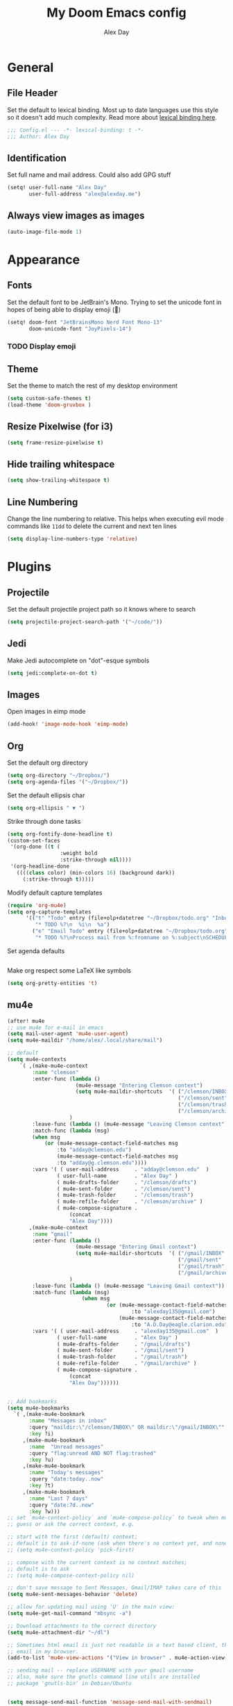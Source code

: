 #+TITLE: My Doom Emacs config
#+AUTHOR: Alex Day
#+EMAIL: alex@alexday.me
#+LANGUAGE: en
#+STARTUP: noinlineimages
#+PROPERTY: header-args :tangle yes :cache yes :results silent :padline no

* General
** File Header
Set the default to lexical binding. Most up to date languages use this style so
it doesn't add much complexity. Read more about [[https://www.emacswiki.org/emacs/DynamicBindingVsLexicalBinding][lexical binding here]].
#+BEGIN_SRC emacs-lisp
;;; Config.el --- -*- lexical-binding: t -*-
;;; Author: Alex Day
#+END_SRC
** Identification
Set full name and mail address. Could also add GPG stuff
#+BEGIN_SRC emacs-lisp
(setq! user-full-name "Alex Day"
       user-full-address "alex@alexday.me")
#+END_SRC
** Always view images as images
#+BEGIN_SRC emacs-lisp
(auto-image-file-mode 1)
#+END_SRC
* Appearance
** Fonts
Set the default font to be JetBrain's Mono. Trying to set the unicode font
in hopes of being able to display emoji (🦀)
#+BEGIN_SRC emacs-lisp
(setq! doom-font "JetBrainsMono Nerd Font Mono-13"
       doom-unicode-font "JoyPixels-14")
#+END_SRC
*** TODO Display emoji
** Theme
Set the theme to match the rest of my desktop environment
#+BEGIN_SRC emacs-lisp
(setq custom-safe-themes t)
(load-theme 'doom-gruvbox )
#+END_SRC
** Resize Pixelwise (for i3)
#+BEGIN_SRC emacs-lisp
(setq frame-resize-pixelwise t)
#+END_SRC
** Hide trailing whitespace
#+BEGIN_SRC emacs-lisp
(setq show-trailing-whitespace t)
#+END_SRC
** Line Numbering
Change the line numbering to relative. This helps when executing evil mode
commands like ~11dd~ to delete the current and next ten lines
#+BEGIN_SRC emacs-lisp
(setq display-line-numbers-type 'relative)
#+END_SRC
* Plugins
** Projectile
Set the default projectile project path so it knows where to search
#+BEGIN_SRC emacs-lisp
(setq projectile-project-search-path '("~/code/"))
#+END_SRC
** Jedi
Make Jedi autocomplete on "dot"-esque symbols
#+BEGIN_SRC emacs-lisp
(setq jedi:complete-on-dot t)
#+END_SRC
** Images
Open images in eimp mode
#+BEGIN_SRC emacs-lisp
(add-hook! 'image-mode-hook 'eimp-mode)
#+END_SRC
** Org
Set the default org directory
#+BEGIN_SRC emacs-lisp
(setq org-directory "~/Dropbox/")
(setq org-agenda-files '("~/Dropbox/"))
#+END_SRC
Set the default ellipsis char
#+BEGIN_SRC emacs-lisp
(setq org-ellipsis " ▼ ")
#+END_SRC
Strike through done tasks
#+BEGIN_SRC emacs-lisp
(setq org-fontify-done-headline t)
(custom-set-faces
 '(org-done ((t (
                 :weight bold
                 :strike-through nil))))
 '(org-headline-done
   ((((class color) (min-colors 16) (background dark))
     (:strike-through t)))))
#+END_SRC
Modify default capture templates
#+BEGIN_SRC emacs-lisp
(require 'org-mu4e)
(setq org-capture-templates
      '(("t" "Todo" entry (file+olp+datetree "~/Dropbox/todo.org" "Inbox")
         "* TODO %?\n  %i\n  %a")
        ("e" "Email Todo" entry (file+olp+datetree "~/Dropbox/todo.org" "Inbox")
         "* TODO %?\nProcess mail from %:fromname on %:subject\nSCHEDULED:%t\nDEADLINE: %(org-insert-time-stamp (org-read-date nil t \"+2d\"))\n:PROPERTIES:\n:CREATED: %U\n:END:\n %a" :prepend t)))
#+END_SRC
Set agenda defaults
#+BEGIN_SRC emacs-lisp
#+END_SRC
Make org respect some \LaTeX like symbols
#+BEGIN_SRC emacs-lisp
(setq org-pretty-entities 't)
#+END_SRC
** mu4e
#+BEGIN_SRC emacs-lisp
(after! mu4e
;; use mu4e for e-mail in emacs
(setq mail-user-agent 'mu4e-user-agent)
(setq mu4e-maildir "/home/alex/.local/share/mail")

;; default
(setq mu4e-contexts
    `( ,(make-mu4e-context
        :name "clemson"
        :enter-func (lambda ()
                      (mu4e-message "Entering Clemson context")
                      (setq mu4e-maildir-shortcuts  '( ("/clemson/INBOX"               . ?i)
                                                       ("/clemson/sent"   . ?s)
                                                       ("/clemson/trash"       . ?t)
                                                       ("/clemson/archive"             . ?r)))
                    )
        :leave-func (lambda () (mu4e-message "Leaving Clemson context"))
        :match-func (lambda (msg)
        (when msg
            (or (mu4e-message-contact-field-matches msg
                :to "adday@clemson.edu")
                (mu4e-message-contact-field-matches msg
                :to "adday@g.clemson.edu"))))
        :vars '( ( user-mail-address     . "adday@clemson.edu"  )
                ( user-full-name         . "Alex Day" )
                ( mu4e-drafts-folder     . "/clemson/drafts")
                ( mu4e-sent-folder       . "/clemson/sent")
                ( mu4e-trash-folder      . "/clemson/trash")
                ( mu4e-refile-folder     . "/clemson/archive" )
                ( mu4e-compose-signature .
                    (concat
                    "Alex Day"))))
       ,(make-mu4e-context
        :name "gmail"
        :enter-func (lambda ()
                      (mu4e-message "Entering Gmail context")
                      (setq mu4e-maildir-shortcuts  '( ("/gmail/INBOX"               . ?i)
                                                       ("/gmail/sent"   . ?s)
                                                       ("/gmail/trash"       . ?t)
                                                       ("/gmail/archive"             . ?r)))
                    )
        :leave-func (lambda () (mu4e-message "Leaving Gmail context"))
        :match-func (lambda (msg)
                        (when msg
                                (or (mu4e-message-contact-field-matches msg
                                        :to "alexday135@gmail.com")
                                    (mu4e-message-contact-field-matches msg
                                        :to "A.D.Day@eagle.clarion.edu"))))
        :vars '( ( user-mail-address     . "alexday135@gmail.com"  )
                ( user-full-name         . "Alex Day" )
                ( mu4e-drafts-folder     . "/gmail/drafts")
                ( mu4e-sent-folder       . "/gmail/sent")
                ( mu4e-trash-folder      . "/gmail/trash")
                ( mu4e-refile-folder     . "/gmail/archive" )
                ( mu4e-compose-signature .
                    (concat
                    "Alex Day"))))))


;; Add bookmarks
(setq mu4e-bookmarks
  `( ,(make-mu4e-bookmark
       :name "Messages in inbox"
       :query "maildir:\"/clemson/INBOX\" OR maildir:\"/gmail/INBOX\""
       :key ?i)
     ,(make-mu4e-bookmark
       :name  "Unread messages"
       :query "flag:unread AND NOT flag:trashed"
       :key ?u)
     ,(make-mu4e-bookmark
       :name "Today's messages"
       :query "date:today..now"
       :key ?t)
     ,(make-mu4e-bookmark
       :name "Last 7 days"
       :query "date:7d..now"
       :key ?w)))
;; set `mu4e-context-policy` and `mu4e-compose-policy` to tweak when mu4e should
;; guess or ask the correct context, e.g.

;; start with the first (default) context;
;; default is to ask-if-none (ask when there's no context yet, and none match)
;; (setq mu4e-context-policy 'pick-first)

;; compose with the current context is no context matches;
;; default is to ask
;; (setq mu4e-compose-context-policy nil)

;; don't save message to Sent Messages, Gmail/IMAP takes care of this
(setq mu4e-sent-messages-behavior 'delete)

;; allow for updating mail using 'U' in the main view:
(setq mu4e-get-mail-command "mbsync -a")

;; Download attachments to the correct directory
(setq mu4e-attachment-dir "~/dl")

;; Sometimes html email is just not readable in a text based client, this lets me open the
;; email in my browser.
(add-to-list 'mu4e-view-actions '("View in browser" . mu4e-action-view-in-browser) t)

;; sending mail -- replace USERNAME with your gmail username
;; also, make sure the gnutls command line utils are installed
;; package 'gnutls-bin' in Debian/Ubuntu


(setq message-send-mail-function 'message-send-mail-with-sendmail)
(setq sendmail-program "/usr/bin/msmtp")
;; tell msmtp to choose the SMTP server according to the from field in the outgoing email
(setq message-sendmail-extra-arguments '("--read-envelope-from"))
(setq message-sendmail-f-is-evil 't)

;; don't keep message buffers around
(setq message-kill-buffer-on-exit t)

;; Store link to message if in header view, not to header query
(setq org-mu4e-link-query-in-headers-mode nil))
#+END_SRC
** Zetteldeft
#+BEGIN_SRC emacs-lisp
(setq deft-extensions '("org"))
(setq deft-directory "~/Dropbox/notes")


(use-package zetteldeft
  :ensure t
  :after deft
  :config (zetteldeft-set-classic-keybindings))
(setq zetteldeft-link-indicator "§"
      zetteldeft-title-suffix "\n#+TAGS[]: "
      zetteldeft-id-format "%Y-%m-%d-%H%M"
      zetteldeft-id-regex "[0-9]\\{4\\}\\(-[0-9]\\{2,\\}\\)\\{3\\}"
      zetteldeft-tag-regex "[#@][a-z-]+")
#+END_SRC
** Org Roam
#+BEGIN_SRC emacs-lisp
(setq org-roam-directory "~/Dropbox/notes")
(add-hook 'after-init-hook 'org-roam-mode)
(require 'org-roam-protocol)
#+END_SRC
** Org Ref
#+BEGIN_SRC emacs-lisp
(setq org-ref-default-bibliography '("~/Dropbox/notes/references.bib"))
#+END_SRC
** Helm Bibtex
#+BEGIN_SRC emacs-lisp
 (setq
 bibtex-completion-notes-path "~/Dropbox/notes"
 bibtex-completion-bibliography "~/Dropbox/notes/references.bib"
 bibtex-completion-pdf-field "file"
 bibtex-completion-notes-template-multiple-files
 (concat
  "#+TITLE: ${title}\n"
  "#+ROAM_KEY: cite:${=key=}\n\n"
  "* TODO Notes\n"
  ":PROPERTIES:\n"
  ":Custom_ID: ${=key=}\n"
  ":NOTER_DOCUMENT: %(orb-process-file-field \"${=key=}\")\n"
  ":AUTHOR: ${author-abbrev}\n"
  ":JOURNAL: ${journaltitle}\n"
  ":DATE: ${date}\n"
  ":YEAR: ${year}\n"
  ":DOI: ${doi}\n"
  ":URL: ${url}\n"
  ":END:\n\n"
  )
 )
#+END_SRC
** Org-Roam-Bibtex
#+BEGIN_SRC emacs-lisp
 (use-package org-roam-bibtex
  :after (org-roam)
  :hook (org-roam-mode . org-roam-bibtex-mode)
  :config
  (setq org-roam-bibtex-preformat-keywords
   '("=key=" "title" "url" "file" "author-or-editor" "keywords"))
  (setq orb-templates
        '(("r" "ref" plain (function org-roam-capture--get-point)
           ""
           :file-name "${slug}"
           :head "#+TITLE: ${=key=}: ${title}\n#+ROAM_KEY: ${ref}

- tags ::
- keywords :: ${keywords}

\n* ${title}\n  :PROPERTIES:\n  :Custom_ID: ${=key=}\n  :URL: ${url}\n  :AUTHOR: ${author-or-editor}\n  :NOTER_DOCUMENT: %(orb-process-file-field \"${=key=}\")\n  :NOTER_PAGE: \n  :END:\n\n"

           :unnarrowed t))))
#+END_SRC
** Org nOter
#+BEGIN_SRC emacs-lisp
(use-package org-noter
  :after (:any org pdf-view)
  :config
  (setq
   ;; The WM can handle splits
   org-noter-notes-window-location 'other-frame
   ;; Please stop opening frames
   org-noter-always-create-frame nil
   ;; I want to see the whole file
   org-noter-hide-other nil
   ;; Everything is relative to the main notes file
   org-noter-notes-search-path '("~/Dropbox/notes")
   )
  )
#+END_SRC
** PDFTools
#+BEGIN_SRC emacs-lisp
(after! pdf-view
  ;; open pdfs scaled to fit page
  (setq-default pdf-view-display-size 'fit-width)
  ;; automatically annotate highlights
  (setq pdf-annot-activate-created-annotations t
        pdf-view-resize-factor 1.1)
   ;; faster motion
 (map!
   :map pdf-view-mode-map
   :n "g g"          #'pdf-view-first-page
   :n "G"            #'pdf-view-last-page
   :n "N"            #'pdf-view-next-page-command
   :n "E"            #'pdf-view-previous-page-command
   :n "e"            #'evil-collection-pdf-view-previous-line-or-previous-page
   :n "n"            #'evil-collection-pdf-view-next-line-or-next-page
   :n "i"            #'org-noter-insert-note ))
#+END_SRC
** Helm bibtex
#+BEGIN_SRC emacs-lisp
(helm-delete-action-from-source "Edit notes" helm-source-bibtex)
(helm-add-action-to-source "Edit notes" 'bibtex-completion-edit-notes helm-source-bibtex 0)
#+END_SRC
* Languages
** LaTeX
Default to opening latex files inside of latex. When opening these files keep
focus on the tex buffer
#+BEGIN_SRC emacs-lisp
(setq! +latex-viewers '(pdf-tools)
       TeX-view-evince-keep-focus 't)
#+END_SRC
Turn off word wrapping in latex mode
#+BEGIN_SRC emacs-lisp
(add-hook! 'latex-mode-hook
           (setq line-mode-visual nil))
#+END_SRC
** Python
*** Autocomplete
Set up company Jedi support in python
#+BEGIN_SRC emacs-lisp
(add-hook! 'python-mode-hook
           (add-to-list 'company-backends 'company-jedi))
#+END_SRC
*** Google Docstring Snippet
Google docstrings
#+BEGIN_SRC emacs-lisp
(require 'python-docstring)
(add-hook 'python-mode-hook 'python-docstring-minor-mode)
#+END_SRC
*** Nice Code Execution
#+BEGIN_SRC emacs-lisp
(defun run-python-script ()
  (interactive)
  (shell-command (format "python %s" (buffer-name)) "*python-output*"))
(global-set-key [f5] 'run-python-script)
#+END_SRC
** C/C++
Open .h files in C mode
#+BEGIN_SRC emacs-lisp
(add-to-list 'auto-mode-alist '("\\.h\\'" . c++-mode))
#+END_SRC
* Keymaps
** Replace
Add easy shortcuts for replacing normally and with regular expressions
#+BEGIN_SRC emacs-lisp
(map! :leader
  (:prefix ("r" . "replace")
  :desc "String" "s" 'replace-string
  :desc "Query" "q" 'query-replace
  (:prefix ("r" . "Regexp")
    :desc "String" "s" 'replace-regexp
    :desc "Query" "q" 'query-replace-regexp
    )
  )
)
#+END_SRC
** Insert
#+BEGIN_SRC emacs-lisp
(map! :leader
      (:prefix ("i" . "insert")
       :desc "Unicode" "u" 'insert-char
       :desc "Snippet" "s" 'yas-insert-snippet
       :desc "From Clipboard" "y" '+default/yank-pop
       :desc "From Evil Registers" "r" 'counsel-evil-registers
      )
)
#+END_SRC
** Zoom Images
#+BEGIN_SRC emacs-lisp
(map! :localleader
      :map eimp-minor-mode-map
      (:prefix ("z" . "zoom")
        :desc "In" "i" 'eimp-increase-image-size
        :desc "Out" "o" 'eimp-decrease-image-size
        :desc "Fit to Window" "f" 'eimp-fit-image-to-window))
#+END_SRC
** Jump to todo file
#+BEGIN_SRC emacs-lisp
(map! :leader
      (:prefix ("o")
        :desc "Open todo.org" "t" (lambda () (interactive) (find-file "~/Dropbox/todo.org"))))
#+END_SRC
** Open mu4e
#+BEGIN_SRC emacs-lisp
(map! :leader
      (:prefix ("o")
        :desc "Open mu4e" "m" 'mu4e))
#+END_SRC

** Notes
#+BEGIN_SRC emacs-lisp
(map! :leader
      (:prefix ("d" . "org roam")
        :desc "backlinks" "d" 'org-roam
        :desc "find file" "f" 'org-roam-find-file
        :desc "insert file" "i" 'org-roam-insert
        :desc "noter" "n" 'org-noter
        :desc "view bibliography" "b" 'helm-bibtex
        :desc "insert cite" "c" 'org-ref-helm-insert-cite-link))
;; (map! :leader
;;       (:prefix ("d" . "deft")
;;         :desc "deft" "d" 'deft
;;         :desc "new search" "D" 'zetteldeft-deft-new-search
;;         :desc "refresh" "R" 'deft-refresh
;;         :desc "search at point" "s" 'zetteldeft-search-at-point
;;         :desc "search current id" "c" 'zetteldeft-search-current-id
;;         :desc "follow link" "f" 'zetteldeft-follow-link
;;         :desc "avy file other window" "F" 'zetteldeft-avy-file-search-ace-window
;;         :desc "avy link search" "l" 'zetteldeft-avy-link-search
;;         :desc "avy tag search" "t" 'zetteldeft-avy-tag-search
;;         :desc "tag list" "T" 'zetteldeft-tag-buffer
;;         :desc "insert id" "i" 'zetteldeft-find-file-id-insert
;;         :desc "insert full title" "I" 'zetteldeft-find-file-full-title-insert
;;         :desc "find file" "o" 'zetteldeft-find-file
;;         :desc "new file" "n" 'zetteldeft-new-file
;;         :desc "new file & link" "N" 'zetteldeft-new-file-and-link
;;         :desc "rename" "r" 'zetteldeft-file-rename
;;         :desc "count words" "x" 'zetteldeft-count-words))
#+END_SRC

** Graphical Movement in evil org
#+BEGIN_SRC emacs-lisp
(evil-define-key 'normal evil-org-mode-map
  "j" 'evil-next-visual-line
  "k" 'evil-previous-visual-line)
#+END_SRC

** Noter default keys
#+BEGIN_SRC emacs-lisp
(define-key org-noter-doc-mode-map (kbd "i") 'org-noter-insert-note)
#+END_SRC
